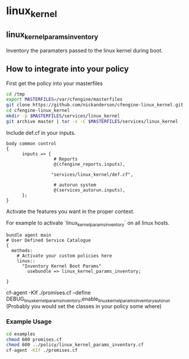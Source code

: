 * linux_kernel

** linux_kernel_params_inventory
Inventory the paramaters passed to the linux kernel during boot.

** How to integrate into your policy

First get the policy into your masterfiles

#+begin_src sh
  cd /tmp
  export MASTERFILES=/var/cfengine/masterfiles
  git clone https://github.com/nickanderson/cfengine-linux_kernel.git
  cd cfengine-linux_kernel
  mkdir -p $MASTERFILES/services/linux_kernel
  git archive master | tar -x -C $MASTERFILES/services/linux_kernel
#+end_src


Include def.cf in your inputs.

#+begin_src cfengine
  body common control
  {
        inputs => { 
                    # Reports
                    @(cfengine_reports.inputs),
  
                   "services/linux_kernel/def.cf",
                    
                    # autorun system
                    @(services_autorun.inputs),
        };
  }
#+end_src

Activate the features you want in the proper context.

For example to activate `linux_kernel_params_inventory` on all linux hosts.

#+begin_src cfengine
  bundle agent main
  # User Defined Service Catalogue
  {
    methods:
      # Activate your custom policies here
      linux::
        "Inventory Kernel Boot Params"
          usebundle => linux_kernel_params_inventory;

  }
#+end_src



cf-agent -KIf ./promises.cf --define DEBUG_linux_kernel_params_inventory,enable_linux_kernel_params_inventory_autorun
(Probably you would set the classes in your policy some where)

*** Example Usage
#+begin_src sh :results raw drawer
cd examples
chmod 600 promises.cf
chmod 600 ../policy/linux_kernel_params_inventory.cf
cf-agent -KIf ./promises.cf
#+end_src

#+RESULTS:
:RESULTS:
R: DEBUG linux_kernel_params_inventory: Activated
R: 	Kernel Param Source: /proc/cmdline
R: 	BOOT_IMAGE=/boot/vmlinuz-3.13.0-45-generic
R: 	root=UUID=86e0a742-8346-47dd-827a-fb578562ca6a
R: 	ro
R: 	quiet
R: 	splash
R: 	vt.handoff=7
:END:


